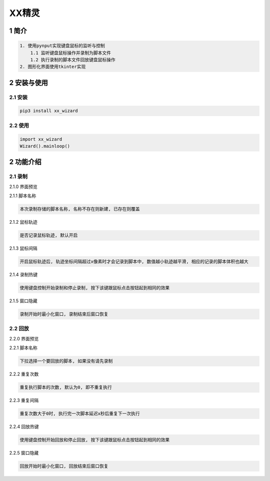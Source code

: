 XX精灵
======

1 简介
------

.. code:: bash

    1. 使用pynput实现键盘鼠标的监听与控制
        1.1 监听键盘鼠标操作并录制为脚本文件
        1.2 执行录制的脚本文件回放键盘鼠标操作
    2. 图形化界面使用tkinter实现

2 安装与使用
------------

2.1 安装
^^^^^^^^

.. code:: bash

    pip3 install xx_wizard

2.2 使用
^^^^^^^^

.. code:: bash

    import xx_wizard
    Wizard().mainloop()


2 功能介绍
----------

2.1 录制
^^^^^^^^

2.1.0 界面预览
              

|image0|

2.1.1 脚本名称

.. code:: bash

    本次录制存储的脚本名称, 名称不存在则新建, 已存在则覆盖

2.1.2 鼠标轨迹
              

.. code:: bash

    是否记录鼠标轨迹, 默认开启

2.1.3 鼠标间隔
              

.. code:: bash

    开启鼠标轨迹后, 轨迹坐标间隔超过x像素时才会记录到脚本中, 数值越小轨迹越平滑, 相应的记录的脚本体积也越大

2.1.4 录制热键
              

.. code:: bash

    使用键盘控制开始录制和停止录制, 按下该键跟鼠标点击按钮起到相同的效果

2.1.5 窗口隐藏
              

.. code:: bash

    录制开始时最小化窗口, 录制结束后窗口恢复

2.2 回放
^^^^^^^^

2.2.0 界面预览
              

|image1|

2.2.1 脚本名称

.. code:: bash

    下拉选择一个要回放的脚本, 如果没有请先录制 

2.2.2 重复次数
              

.. code:: bash

    重复执行脚本的次数, 默认为0, 即不重复执行 

2.2.3 重复间隔
              

.. code:: bash

    重复次数大于0时, 执行完一次脚本延迟x秒后重复下一次执行

2.2.4 回放热键
              

.. code:: bash

    使用键盘控制开始回放和停止回放, 按下该键跟鼠标点击按钮起到相同的效果

2.2.5 窗口隐藏
              

.. code:: bash

    回放开始时最小化窗口, 回放结束后窗口恢复

.. |image0| image:: https://oscimg.oschina.net/oscnet/up-b476be130a1d1eea814476244b0e53e21f0.png
.. |image1| image:: https://oscimg.oschina.net/oscnet/up-1641384eedd99e9bc0ab52200e1006f9e21.png
